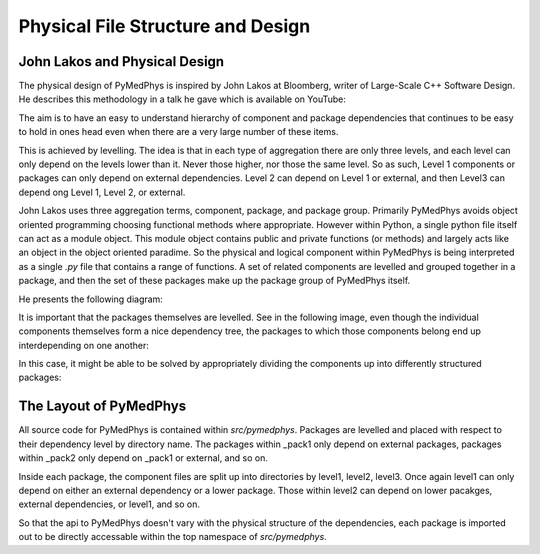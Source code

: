 Physical File Structure and Design
==================================

John Lakos and Physical Design
------------------------------

The physical design of PyMedPhys is inspired by
John Lakos at Bloomberg, writer of Large-Scale C++ Software Design. He
describes this methodology in a talk he gave which is available on YouTube:

.. raw:: html

    <div style="position: relative; padding-bottom: 56.25%; height: 0; overflow: hidden; max-width: 100%; height: auto;">
        <iframe src="https://www.youtube.com/embed/QjFpKJ8Xx78?t=39m10s" frameborder="0" allowfullscreen style="position: absolute; top: 0; left: 0; width: 100%; height: 100%;"></iframe>
    </div></br>



The aim is to have an easy to understand hierarchy of component and package
dependencies that continues to be easy to hold in ones head even when there are
a very large number of these items.

This is achieved by levelling. The idea is that in each type of aggregation
there are only three levels, and each level can only depend on the levels lower
than it. Never those higher, nor those the same level. So as such, Level 1
components or packages can only depend on external dependencies. Level 2 can
depend on Level 1 or external, and then Level3 can depend ong Level 1, Level 2,
or external.

John Lakos uses three aggregation terms, component, package, and package group.
Primarily PyMedPhys avoids object oriented programming choosing functional
methods where appropriate. However within Python, a single python file itself
can act as a module object. This module object contains public and private
functions (or methods) and largely acts like an object in the object oriented
paradime. So the physical and logical component within PyMedPhys is being
interpreted as a single `.py` file that contains a range of functions.
A set of related components are levelled and grouped together in a package,
and then the set of these packages make up the package group of PyMedPhys
itself.

He presents the following diagram:

.. image:: img/physical_aggregation.png

It is important that the packages themselves are levelled. See in the following
image, even though the individual components themselves form a nice dependency
tree, the packages to which those components belong end up interdepending on
one another:

.. image:: img/group_cycle.png

In this case, it might be able to be solved by appropriately dividing the
components up into differently structured packages:

.. image:: img/group_tree.png


The Layout of PyMedPhys
-----------------------

All source code for PyMedPhys is contained within `src/pymedphys`. Packages
are levelled and placed with respect to their dependency level by directory
name. The packages within _pack1 only depend on external packages, packages
within _pack2 only depend on _pack1 or external, and so on.

Inside each package, the component files are split up into directories by
level1, level2, level3. Once again level1 can only depend on either an external
dependency or a lower package. Those within level2 can depend on lower
pacakges, external dependencies, or level1, and so on.

So that the api to PyMedPhys doesn't vary with the physical structure of the
dependencies, each package is imported out to be directly accessable within
the top namespace of `src/pymedphys`.

